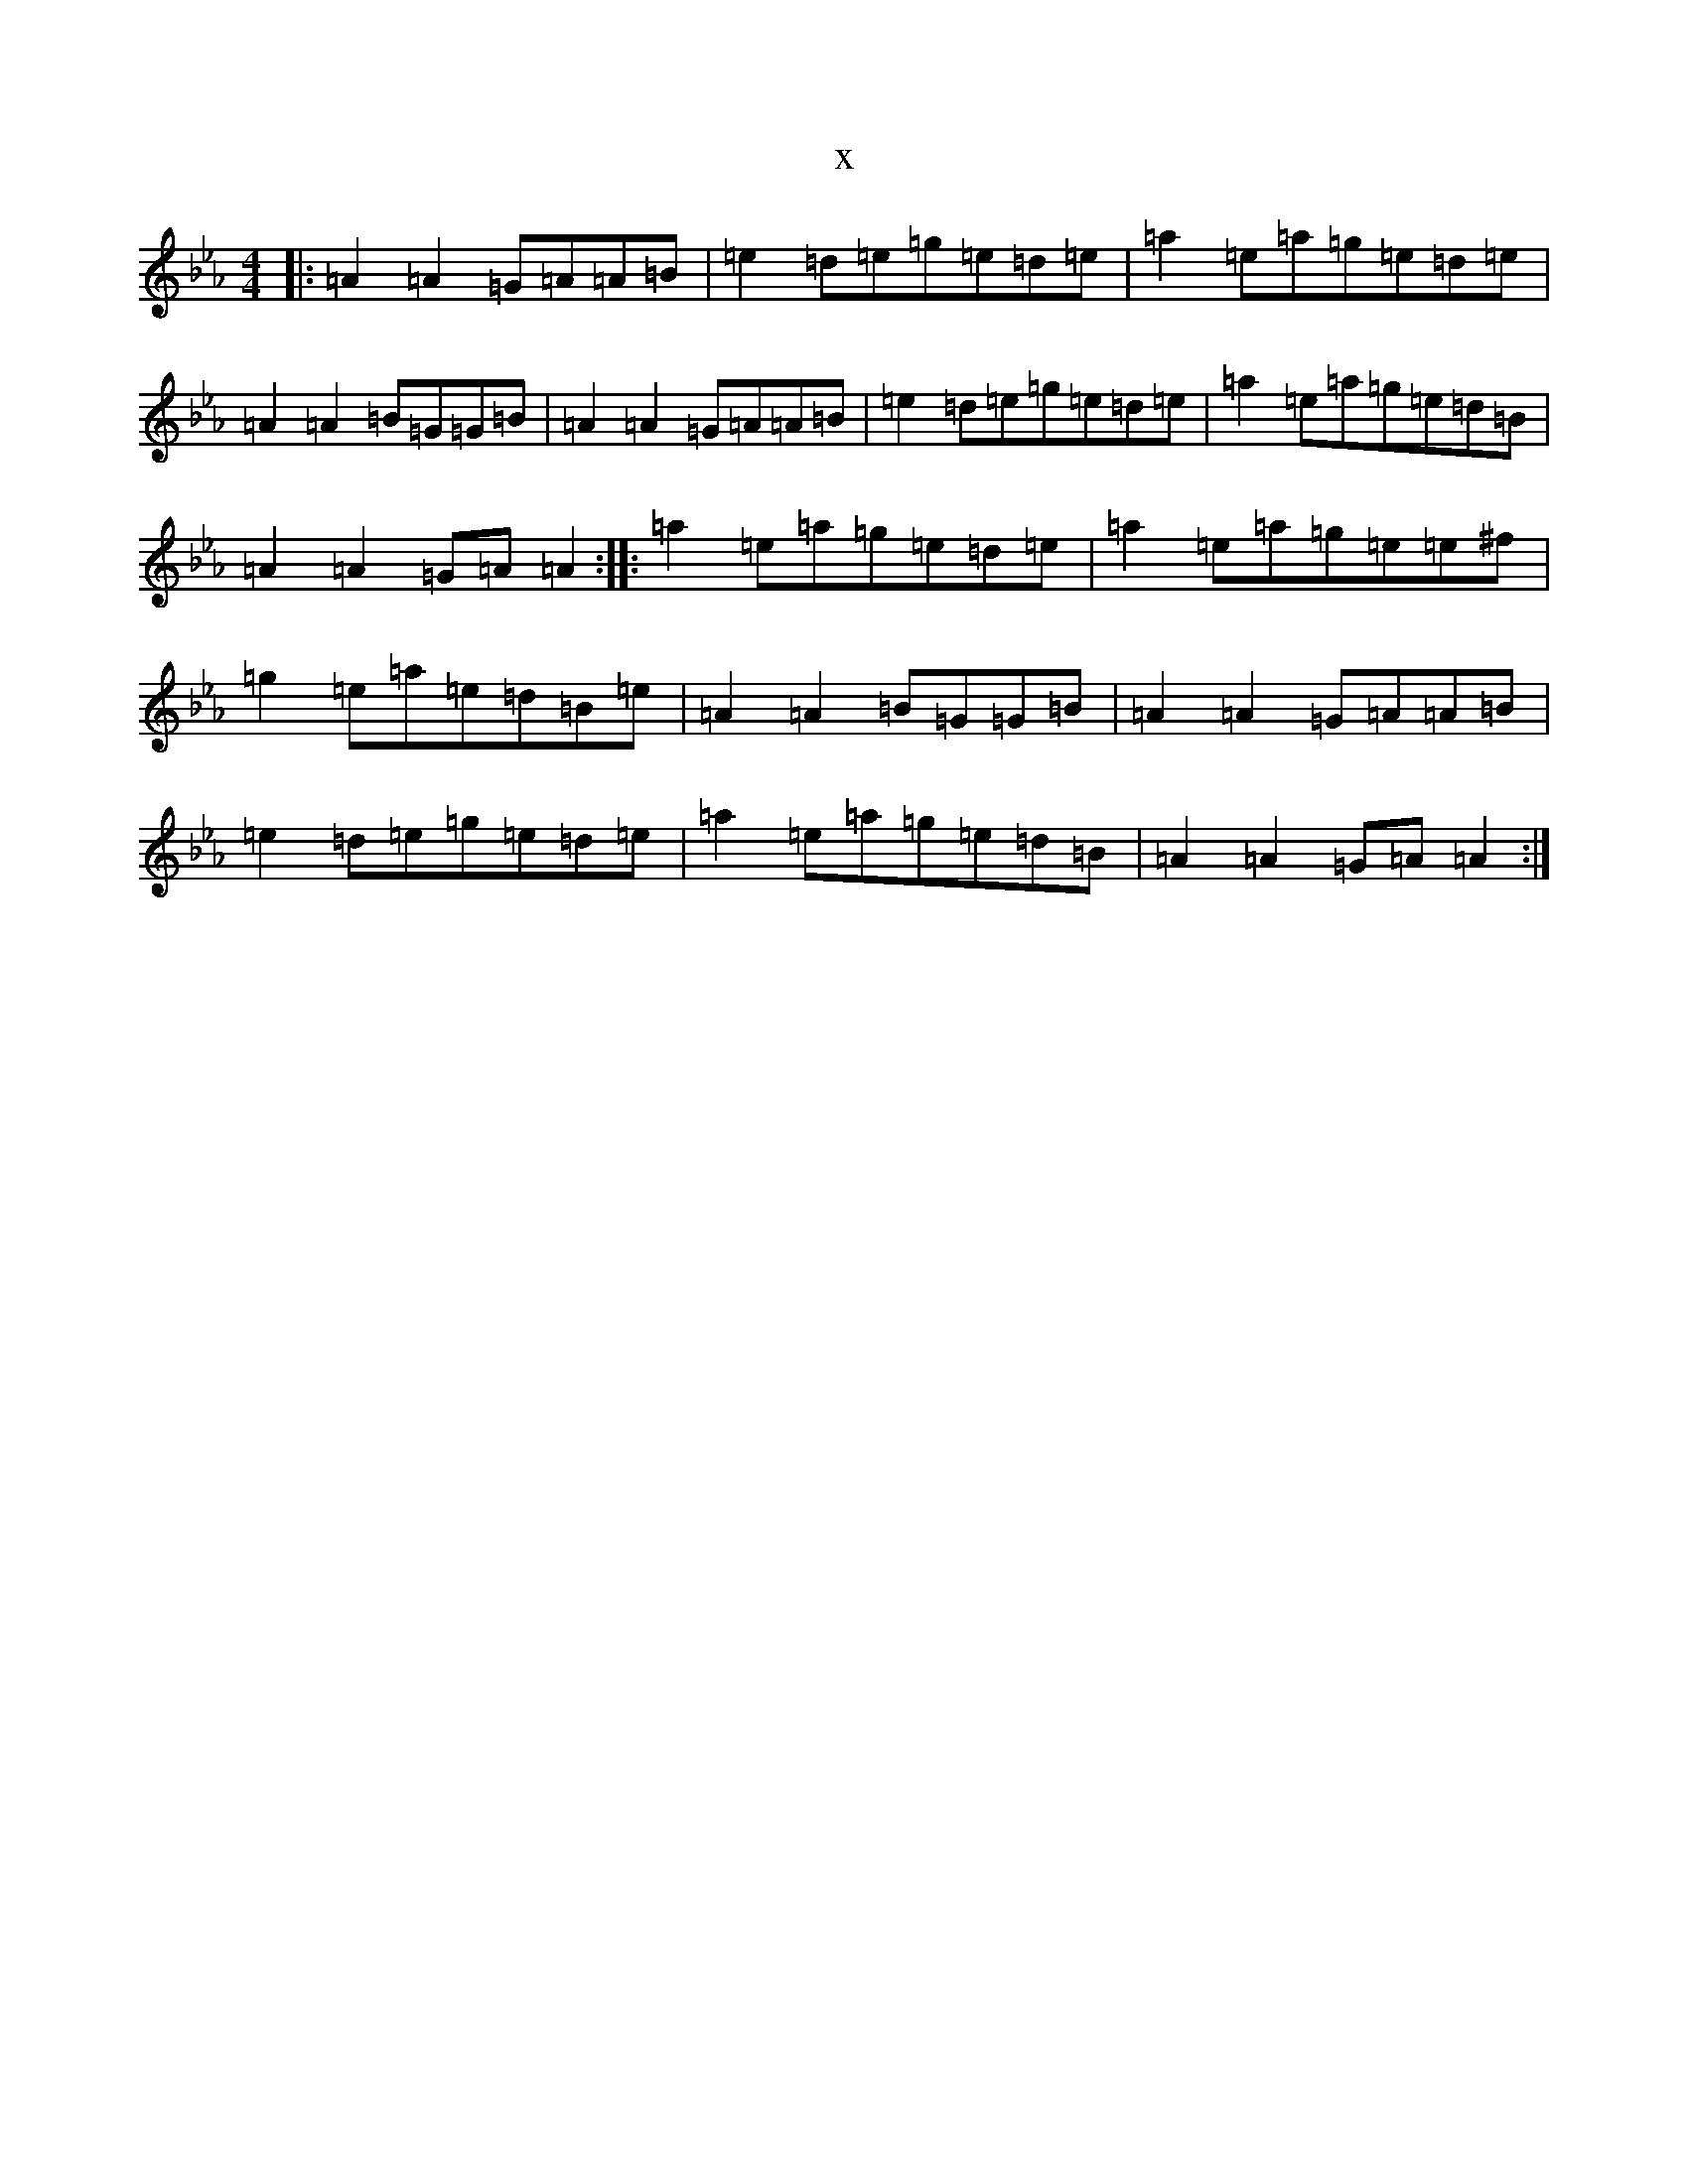 X:5393
T:x
L:1/8
M:4/4
K: C minor
|:=A2=A2=G=A=A=B|=e2=d=e=g=e=d=e|=a2=e=a=g=e=d=e|=A2=A2=B=G=G=B|=A2=A2=G=A=A=B|=e2=d=e=g=e=d=e|=a2=e=a=g=e=d=B|=A2=A2=G=A=A2:||:=a2=e=a=g=e=d=e|=a2=e=a=g=e=e^f|=g2=e=a=e=d=B=e|=A2=A2=B=G=G=B|=A2=A2=G=A=A=B|=e2=d=e=g=e=d=e|=a2=e=a=g=e=d=B|=A2=A2=G=A=A2:|